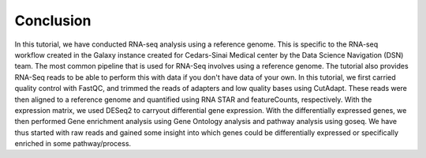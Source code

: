 **Conclusion**
==============

In this tutorial, we have conducted RNA-seq analysis using a reference genome. This is specific to the RNA-seq workflow created in the Galaxy instance created for Cedars-Sinai Medical center by the Data Science Navigation (DSN) team. The most common pipeline that is used for RNA-Seq involves using a reference genome. The tutorial also provides RNA-Seq reads to be able to perform this with data if you don't have data of your own. 
In this tutorial, we first carried quality control with FastQC, and trimmed the reads of adapters and low quality bases using CutAdapt. These reads were then aligned to a reference genome and quantified using RNA STAR and featureCounts, respectively. With the expression matrix, we used DESeq2 to carryout differential gene expression. With the differentially expressed genes, we then performed Gene enrichment analysis using Gene Ontology analysis and pathway analysis using goseq. We have thus started with raw reads and gained some insight into which genes could be differentially expressed or specifically enriched in some pathway/process.

